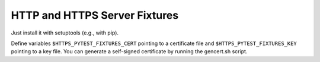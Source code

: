 HTTP and HTTPS Server Fixtures
------------------------------
Just install it with setuptools (e.g., with pip).

Define variables ``$HTTPS_PYTEST_FIXTURES_CERT`` pointing to a certificate file
and ``$HTTPS_PYTEST_FIXTURES_KEY`` pointing to a key file. You can generate a
self-signed certificate by running the gencert.sh script.
